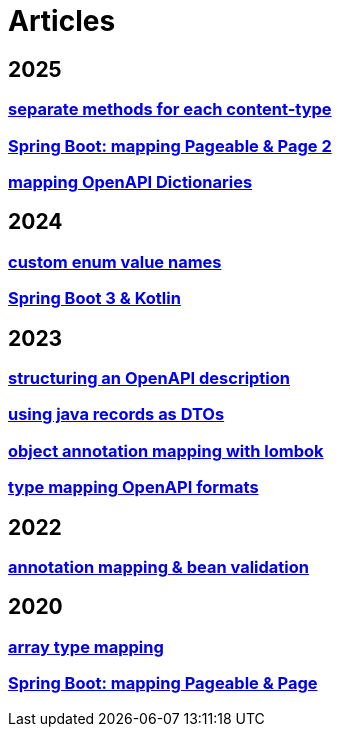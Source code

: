 = Articles

== 2025
// === xref:articles:mapping/spring-modulith.adoc[Spring Modulith]
=== xref:articles:processor/content-type-multiple.adoc[separate methods for each content-type]
=== xref:articles:mapping/pageable-page-mapping-object.adoc[Spring Boot: mapping Pageable & Page 2]
=== xref:articles:mapping/dictionaries.adoc[mapping OpenAPI Dictionaries]

== 2024
=== xref:articles:mapping/custom-enum-mapping.adoc[custom enum value names]
=== xref:articles:kotlin/kotlin-with-processor.adoc[Spring Boot 3 & Kotlin]

== 2023
=== xref:articles:openapi/layout-1.adoc[structuring an OpenAPI description]
=== xref:articles:mapping/record-mapping.adoc[using java records as DTOs]
=== xref:articles:mapping/object-lombok.adoc[object annotation mapping with lombok]
=== xref:articles:mapping/mapping-year.adoc[type mapping OpenAPI formats]

== 2022
=== xref:articles:mapping/annotation-mapping-1.adoc[annotation mapping & bean validation]

== 2020
=== xref:articles:mapping/array-mapping.adoc[array type mapping]
=== xref:articles:mapping/pageable-page-mapping.adoc[Spring Boot: mapping Pageable & Page]
